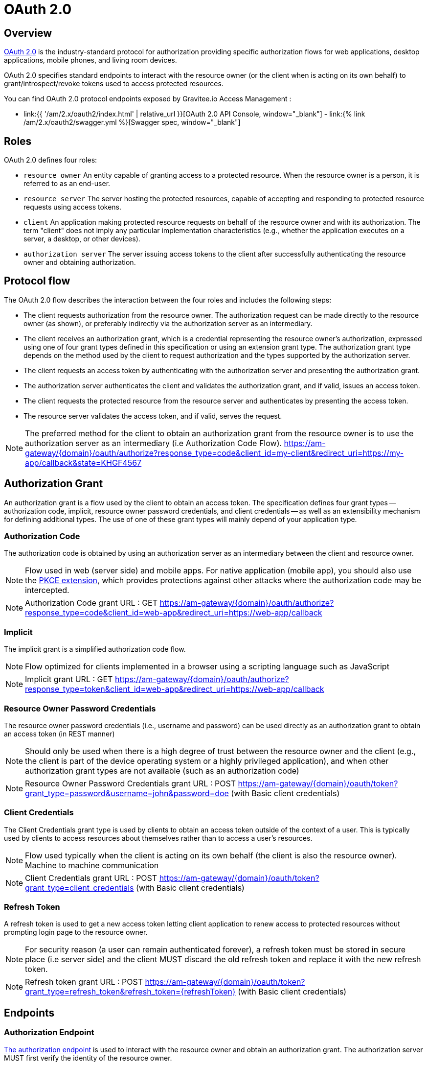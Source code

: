 = OAuth 2.0
:page-sidebar: am_2_x_sidebar
:page-permalink: am/2.x/am_protocols_oauth2_overview.html
:page-folder: am/dev-guide/protocols/oauth2
:page-layout: am

== Overview

link:https://tools.ietf.org/html/rfc6749[OAuth 2.0] is the industry-standard protocol for authorization providing specific authorization flows for web applications, desktop applications, mobile phones, and living room devices.

OAuth 2.0 specifies standard endpoints to interact with the resource owner (or the client when is acting on its own behalf) to grant/introspect/revoke tokens used to access protected resources.

You can find OAuth 2.0 protocol endpoints exposed by Gravitee.io Access Management :

* link:{{ '/am/2.x/oauth2/index.html' | relative_url }}[OAuth 2.0 API Console, window="_blank"] - link:{% link /am/2.x/oauth2/swagger.yml %}[Swagger spec, window="_blank"]

== Roles

OAuth 2.0 defines four roles:

* `resource owner`
      An entity capable of granting access to a protected resource.
      When the resource owner is a person, it is referred to as an
      end-user.

* `resource server`
      The server hosting the protected resources, capable of accepting
      and responding to protected resource requests using access tokens.

* `client`
      An application making protected resource requests on behalf of the
      resource owner and with its authorization.  The term "client" does
      not imply any particular implementation characteristics (e.g.,
      whether the application executes on a server, a desktop, or other
      devices).

* `authorization server`
      The server issuing access tokens to the client after successfully
      authenticating the resource owner and obtaining authorization.

== Protocol flow

The OAuth 2.0 flow describes the interaction between the four roles and includes the following steps:

* The client requests authorization from the resource owner.  The
        authorization request can be made directly to the resource owner
        (as shown), or preferably indirectly via the authorization
        server as an intermediary.

* The client receives an authorization grant, which is a
        credential representing the resource owner's authorization,
        expressed using one of four grant types defined in this
        specification or using an extension grant type.  The
        authorization grant type depends on the method used by the
        client to request authorization and the types supported by the
        authorization server.

* The client requests an access token by authenticating with the
        authorization server and presenting the authorization grant.

* The authorization server authenticates the client and validates
        the authorization grant, and if valid, issues an access token.

* The client requests the protected resource from the resource
        server and authenticates by presenting the access token.

* The resource server validates the access token, and if valid,
        serves the request.

NOTE: The preferred method for the client to obtain an authorization grant from the resource owner is to use the authorization server as an intermediary (i.e Authorization Code Flow).
https://am-gateway/{domain}/oauth/authorize?response_type=code&client_id=my-client&redirect_uri=https://my-app/callback&state=KHGF4567

== Authorization Grant

An authorization grant is a flow used by the client to obtain an access token.
The specification defines four grant types -- authorization code, implicit, resource owner password credentials, and client credentials -- as well as an extensibility mechanism for defining additional types.
The use of one of these grant types will mainly depend of your application type.

=== Authorization Code

The authorization code is obtained by using an authorization server as an intermediary between the client and resource owner.

NOTE: Flow used in web (server side) and mobile apps. For native application (mobile app), you should also use the link:https://tools.ietf.org/html/rfc7636[PKCE extension], which provides protections against other attacks where the authorization code may be intercepted.

NOTE: Authorization Code grant URL : GET https://am-gateway/{domain}/oauth/authorize?response_type=code&client_id=web-app&redirect_uri=https://web-app/callback

=== Implicit

The implicit grant is a simplified authorization code flow.

NOTE: Flow optimized for clients implemented in a browser using a scripting language such as JavaScript

NOTE: Implicit grant URL : GET https://am-gateway/{domain}/oauth/authorize?response_type=token&client_id=web-app&redirect_uri=https://web-app/callback

=== Resource Owner Password Credentials

The resource owner password credentials (i.e., username and password) can be used directly as an authorization grant to obtain an access token (in REST manner)

NOTE: Should only be used when there is a high degree of trust between the resource owner and the client (e.g., the client is part of the device operating system or a highly privileged application), and when other authorization grant types are not available (such as an authorization code)

NOTE: Resource Owner Password Credentials grant URL : POST https://am-gateway/{domain}/oauth/token?grant_type=password&username=john&password=doe (with Basic client credentials)

=== Client Credentials

The Client Credentials grant type is used by clients to obtain an access token outside of the context of a user. This is typically used by clients to access resources about themselves rather than to access a user's resources.

NOTE: Flow used typically when the client is acting on its own behalf (the client is also the resource owner). Machine to machine communication

NOTE: Client Credentials grant URL : POST https://am-gateway/{domain}/oauth/token?grant_type=client_credentials (with Basic client credentials)

=== Refresh Token

A refresh token is used to get a new access token letting client application to renew access to protected resources without prompting login page to the resource owner.

NOTE: For security reason (a user can remain authenticated forever), a refresh token must be stored in secure place (i.e server side) and the client MUST discard the old refresh token and replace it with the new refresh token.

NOTE: Refresh token grant URL : POST https://am-gateway/{domain}/oauth/token?grant_type=refresh_token&refresh_token={refreshToken} (with Basic client credentials)

== Endpoints

=== Authorization Endpoint

link:https://tools.ietf.org/html/rfc6749#section-3.1[The authorization endpoint] is used to interact with the resource owner and obtain an authorization grant.
The authorization server MUST first verify the identity of the resource owner.

NOTE: Authorization endpoint URL : https://am-gateway/{domain}/oauth/authorize

=== Token Endpoint

link:https://tools.ietf.org/html/rfc6749#section-3.2[The token endpoint] is used by the client to obtain an access token by presenting its authorization grant or refresh token.

NOTE: Authorization endpoint URL : https://am-gateway/{domain}/oauth/token

=== Introspection Endpoint

link:https://tools.ietf.org/html/rfc7662#section-2[The introspection endpoint] is an OAuth 2.0 endpoint that takes a parameter representing an OAuth 2.0 token and returns a JSON [RFC7159] document representing the meta information surrounding the token, including whether this token is currently active.

NOTE: Introspection endpoint URL : https://am-gateway/{domain}/oauth/introspect

=== Revocation Endpoint

link:https://tools.ietf.org/html/rfc7009[The revocation endpoint] is an OAuth 2.0 endpoint which allows clients to notify the authorization server that a previously obtained refresh or access token is no longer needed.

NOTE: Revocation endpoint URL : https://am-gateway/{domain}/oauth/revoke

== Concrete example

Let's imagine that a user want to access his personal data via a web application. The personal data are exposed through an API secured by OAuth 2.0 protocol.

. The user must be logged in to access his data. He asks the web application to sign in
. The web application sends an Authorization Request (resource owner ask to grant access to his data) to the Authorization Server

[source]
----
GET  https://am-gateway/{domain}/oauth/authorize?response=code&client_id=web-app&redirect_uri=https://web-app/callback&state=6789DSKL HTTP/1.1
----

[start=3]
. The authorization server authenticates the resource owner and obtains authorization

[source]
----
HTTP/1.1 302 Found
Location: https://am-gateway/{domain}/login?client_id=web-app

Login page with username/password form
----

[source]
----
HTTP/1.1 302 Found
Location: https://am-gateway/{domain}/oauth/confirm_access

Consent resource owner page. The resource owner accepts or denies that the web app can access his personal data
----

[source]
----
HTTP/1.1 302 Found
Location: https://web-app/callback?code=js89p2x1&state=6789DSKL

Come back to the web application
----

[start=4]
. The resource owner is authenticated and approved webapp acting on his behalf. The web app can ask for an access token

[source]
----
POST https://am-gateway/{domain}/oauth/token HTTP/1.1
Content-Type: application/x-www-form-urlencoded
Authorization: Basic czZCaGRSa3F0MzpnWDFmQmF0M2JW
grant_type=authorization_code&code=6789DSKL&redirect_uri=https://web-app/callback&state=6789DSKL
----

[source]
----
HTTP/1.1 200 OK
Content-Type: application/json;charset=UTF-8
Cache-Control: no-cache, no-store, max-age=0, must-revalidate
Pragma: no-cache
{
    "access_token": "b02063f8-2698-4141-a063-f82698e1419c",
    "token_type": "bearer",
    "expires_in": 7199,
    "scope": "read",
    "refresh_token": "4f85e0ad-b5df-4717-85e0-adb5dfc7174d"
}
----

[start=5]
. The web application just got an access token, it can use it to get user personal data

[source]
----
GET  https://api.company.com/users/@me
Authorization: Bearer b02063f8-2698-4141-a063-f82698e1419c
----

[start=6]
. The Users API must check the incoming token to determine the active state of the access token and decide to accept or deny the request

[source]
----
POST https://am-gateway/{domain}/oauth/introspect HTTP/1.1
Accept: application/json
Content-Type: application/x-www-form-urlencoded
Authorization: Basic czZCaGRSa3F0MzpnWDFmQmF0M2JW
token=b02063f8-2698-4141-a063-f82698e1419c

Introspection request
----

[source]
----
HTTP/1.1 200 OK
Content-Type: application/json

{
  "active": true,
  "client_id": "web-app",
  "username": "jdoe",
  "sub": "Z5O3upPC88QrAjx00dis",
  "aud": "https://web-app",
  "iss": "https://am-gateway/",
  "exp": 1419356238,
  "iat": 1419350238
}

Introspection response
----

[source]
----
HTTP/1.1 200 OK
Content-Type: application/json

{
  "username": "jdoe",
  "family_name": "doe",
  "name": "John doe",
  "email": "jdoe@mail.com"
}

Users API response
----

[start=7]
. The access is valid and the web application can display to the resource owner his personal data

. If the resource owner decides to log out, the web application can ask Authorization Server to revoke active access token

[source]
----
POST https://am-gateway/{domain}/oauth/revoke HTTP/1.1
Host: server.example.com
Content-Type: application/x-www-form-urlencoded
Authorization: Basic czZCaGRSa3F0MzpnWDFmQmF0M2JW
token=b02063f8-2698-4141-a063-f82698e1419c

Revocation request
----

[source]
----
HTTP/1.1 200 OK

Revocation response
----

